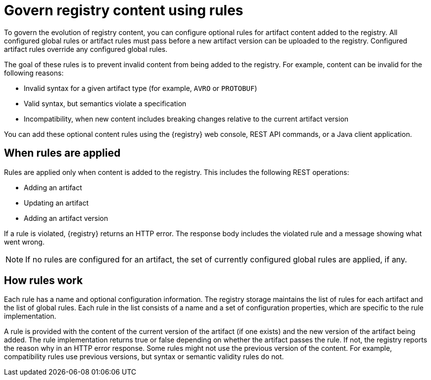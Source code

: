 // Metadata created by nebel

[id="registry-rules"]

= Govern registry content using rules

[role="_abstract"]
To govern the evolution of registry content, you can configure optional rules for artifact content added to the registry. All configured global rules or artifact rules must pass before a new artifact version can be uploaded to the registry. Configured artifact rules override any configured global rules.

The goal of these rules is to prevent invalid content from being added to the registry. For example, content can be invalid for the following reasons:

* Invalid syntax for a given artifact type (for example, `AVRO` or `PROTOBUF`)
* Valid syntax, but semantics violate a specification
* Incompatibility, when new content includes breaking changes relative to the current artifact version

You can add these optional content rules using the {registry} web console, REST API commands, or a Java client application.

[id="registry-rules-apply"]
== When rules are applied
Rules are applied only when content is added to the registry. This includes the following REST operations:

* Adding an artifact
* Updating an artifact
* Adding an artifact version

If a rule is violated, {registry} returns an HTTP error. The response body includes the violated rule and a message showing what went wrong.

NOTE: If no rules are configured for an artifact, the set of currently configured global rules are applied, if any.

[id="registry-rules-work"]
== How rules work
Each rule has a name and optional configuration information. The registry storage maintains the list of rules for each artifact and the list of global rules. Each rule in the list consists of a name and a set of configuration properties, which are specific to the rule implementation.

A rule is provided with the content of the current version of the artifact (if one exists) and the new version of the artifact being added. The rule implementation returns true or false depending on whether the artifact passes the rule. If not, the registry reports the reason why in an HTTP error response. Some rules might not use the previous version of the content. For example, compatibility rules use previous versions, but syntax or semantic validity rules do not.

ifdef::apicurio-registry,rh-service-registry[]
[role="_additional-resources"]
.Additional resources
For more details, see {registry-reference}.
endif::[]

ifdef::apicurio-registry,rh-service-registry[]
[id="registry-rules-config"]
== Content rule configuration
You can configure rules individually for each artifact, as well as globally. {registry} applies the rules configured for the specific artifact. If no rules are configured at that level, {registry} applies the globally configured rules. If no global rules are configured, no rules are applied.

[discrete]
=== Configure artifact rules
You can configure artifact rules using the {registry} web console or REST API. For details, see the following:

* {managing-registry-artifacts-ui}
* link:{attachmentsdir}/registry-rest-api.htm[Apicurio Registry REST API documentation]

[discrete]
=== Configure global rules
You can configure global rules in several ways:

* Use the `/rules` operations in the REST API
* Use the {registry} web console
* Set default global rules using {registry} application properties

.Configure default global rules
You can configure {registry} at the application level to enable or disable global rules. You can configure default global rules at installation time without post-install configuration using the following application property format:
----
registry.rules.global.<ruleName>
----

The following rule names are currently supported:

* `compatibility`
* `validity`

The value of the application property must be a valid configuration option that is specific to the rule being
configured. The following table shows the valid values for each rule:

.{registry} content rules
[%header,cols=2*]
|===
|Rule
|Value
|*Validity*
a| `FULL`
|
a| `SYNTAX_ONLY`
|
a| `NONE`
|*Compatibility*
a| `BACKWARD`
|
a| `BACKWARD_TRANSITIVE`
|
a| `FORWARD`
|
a| `FORWARD_TRANSITIVE`
|
a| `FULL`
|
a| `FULL_TRANSITIVE`
|
a| `NONE`
|===

NOTE: You can configure these application properties as Java system properties or include them in the Quarkus
`application.properties` file. For more details, see the https://quarkus.io/guides/config#overriding-properties-at-runtime[Quarkus documentation].

endif::[]
